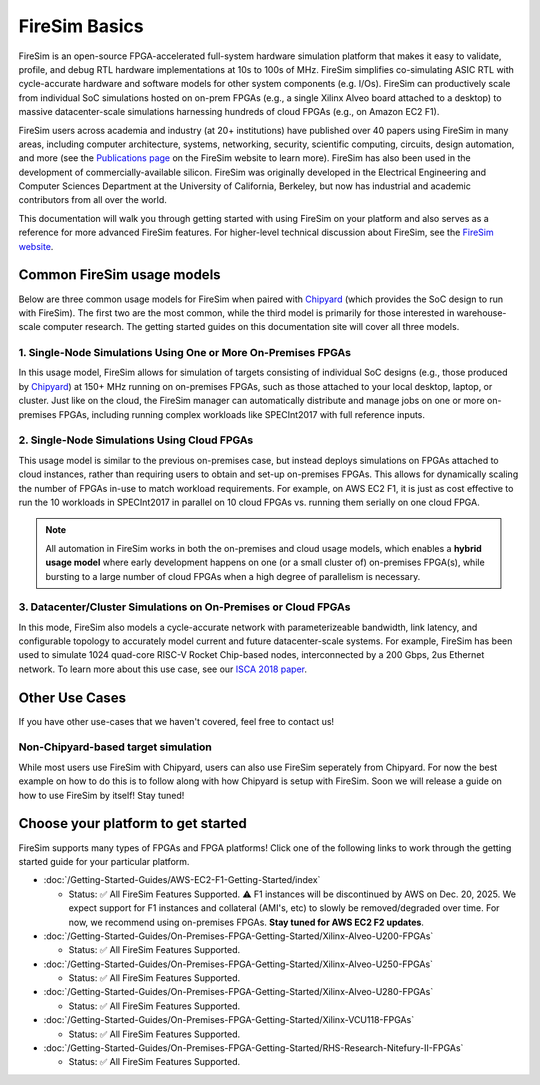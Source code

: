 .. _firesim-basics:

FireSim Basics
==============

FireSim is an open-source FPGA-accelerated full-system hardware simulation platform that
makes it easy to validate, profile, and debug RTL hardware implementations at 10s to
100s of MHz. FireSim simplifies co-simulating ASIC RTL with cycle-accurate hardware and
software models for other system components (e.g. I/Os). FireSim can productively scale
from individual SoC simulations hosted on on-prem FPGAs (e.g., a single Xilinx Alveo
board attached to a desktop) to massive datacenter-scale simulations harnessing hundreds
of cloud FPGAs (e.g., on Amazon EC2 F1).

FireSim users across academia and industry (at 20+ institutions) have published over 40
papers using FireSim in many areas, including computer architecture, systems,
networking, security, scientific computing, circuits, design automation, and more (see
the `Publications page <https://fires.im/publications>`__ on the FireSim website to
learn more). FireSim has also been used in the development of commercially-available
silicon. FireSim was originally developed in the Electrical Engineering and Computer
Sciences Department at the University of California, Berkeley, but now has industrial
and academic contributors from all over the world.

This documentation will walk you through getting started with using FireSim on your
platform and also serves as a reference for more advanced FireSim features. For
higher-level technical discussion about FireSim, see the `FireSim website
<https://fires.im>`__.

Common FireSim usage models
---------------------------

Below are three common usage models for FireSim when paired with `Chipyard
<https://chipyard.readthedocs.io/>`__ (which provides the SoC design to run with
FireSim). The first two are the most common, while the third model is primarily for
those interested in warehouse-scale computer research. The getting started guides on
this documentation site will cover all three models.

1. Single-Node Simulations Using One or More On-Premises FPGAs
~~~~~~~~~~~~~~~~~~~~~~~~~~~~~~~~~~~~~~~~~~~~~~~~~~~~~~~~~~~~~~

In this usage model, FireSim allows for simulation of targets consisting of individual
SoC designs (e.g., those produced by `Chipyard <https://chipyard.readthedocs.io/>`__) at
150+ MHz running on on-premises FPGAs, such as those attached to your local desktop,
laptop, or cluster. Just like on the cloud, the FireSim manager can automatically
distribute and manage jobs on one or more on-premises FPGAs, including running complex
workloads like SPECInt2017 with full reference inputs.

2. Single-Node Simulations Using Cloud FPGAs
~~~~~~~~~~~~~~~~~~~~~~~~~~~~~~~~~~~~~~~~~~~~

This usage model is similar to the previous on-premises case, but instead deploys
simulations on FPGAs attached to cloud instances, rather than requiring users to obtain
and set-up on-premises FPGAs. This allows for dynamically scaling the number of FPGAs
in-use to match workload requirements. For example, on AWS EC2 F1, it is just as cost
effective to run the 10 workloads in SPECInt2017 in parallel on 10 cloud FPGAs vs.
running them serially on one cloud FPGA.

.. note::

    All automation in FireSim works in both the on-premises and cloud usage models,
    which enables a **hybrid usage model** where early development happens on one (or a
    small cluster of) on-premises FPGA(s), while bursting to a large number of cloud
    FPGAs when a high degree of parallelism is necessary.

3. Datacenter/Cluster Simulations on On-Premises or Cloud FPGAs
~~~~~~~~~~~~~~~~~~~~~~~~~~~~~~~~~~~~~~~~~~~~~~~~~~~~~~~~~~~~~~~

In this mode, FireSim also models a cycle-accurate network with parameterizeable
bandwidth, link latency, and configurable topology to accurately model current and
future datacenter-scale systems. For example, FireSim has been used to simulate 1024
quad-core RISC-V Rocket Chip-based nodes, interconnected by a 200 Gbps, 2us Ethernet
network. To learn more about this use case, see our `ISCA 2018 paper
<https://sagark.org/assets/pubs/firesim-isca2018.pdf>`__.

Other Use Cases
---------------

If you have other use-cases that we haven't covered, feel free to contact us!

Non-Chipyard-based target simulation
~~~~~~~~~~~~~~~~~~~~~~~~~~~~~~~~~~~~

While most users use FireSim with Chipyard, users can also use FireSim seperately from
Chipyard. For now the best example on how to do this is to follow along with how
Chipyard is setup with FireSim. Soon we will release a guide on how to use FireSim by
itself! Stay tuned!

Choose your platform to get started
-----------------------------------

FireSim supports many types of FPGAs and FPGA platforms! Click one of the following
links to work through the getting started guide for your particular platform.

- :doc:`/Getting-Started-Guides/AWS-EC2-F1-Getting-Started/index`

  - Status: ✅ All FireSim Features Supported. ⚠️  F1 instances will be discontinued by AWS on Dec. 20, 2025.
    We expect support for F1 instances and collateral (AMI's, etc) to slowly be removed/degraded over time.
    For now, we recommend using on-premises FPGAs. **Stay tuned for AWS EC2 F2 updates**.

- :doc:`/Getting-Started-Guides/On-Premises-FPGA-Getting-Started/Xilinx-Alveo-U200-FPGAs`

  - Status: ✅ All FireSim Features Supported.

- :doc:`/Getting-Started-Guides/On-Premises-FPGA-Getting-Started/Xilinx-Alveo-U250-FPGAs`

  - Status: ✅ All FireSim Features Supported.

- :doc:`/Getting-Started-Guides/On-Premises-FPGA-Getting-Started/Xilinx-Alveo-U280-FPGAs`

  - Status: ✅ All FireSim Features Supported.

- :doc:`/Getting-Started-Guides/On-Premises-FPGA-Getting-Started/Xilinx-VCU118-FPGAs`

  - Status: ✅ All FireSim Features Supported.

- :doc:`/Getting-Started-Guides/On-Premises-FPGA-Getting-Started/RHS-Research-Nitefury-II-FPGAs`

  - Status: ✅ All FireSim Features Supported.
